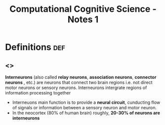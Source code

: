 #+TITLE: Computational Cognitive Science - Notes 1

* Definitions :def:
** <<<Interneurons>>>
*Interneurons* (also called *relay neurons*,  *association neurons*,  *connector neurons* , etc.) are neurons that connect two brain regions i.e. not direct motor neurons or sensory neurons.  Interneurons intergrate regions of information processing together
    - Interneuons main function is to provide a *neural circuit*, cunducting flow of signals or information between a sensory neuron and motor neuron.
    - In the neocortex (80% of human brain) roughly, *20-30% of neurons are interneurons*
